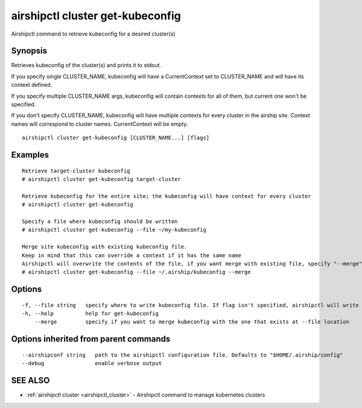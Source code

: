 .. _airshipctl_cluster_get-kubeconfig:

airshipctl cluster get-kubeconfig
---------------------------------

Airshipctl command to retrieve kubeconfig for a desired cluster(s)

Synopsis
~~~~~~~~


Retrieves kubeconfig of the cluster(s) and prints it to stdout.

If you specify single CLUSTER_NAME, kubeconfig will have a CurrentContext set to CLUSTER_NAME and
will have its context defined.

If you specify multiple CLUSTER_NAME args, kubeconfig will contain contexts for all of them, but current one
won't be specified.

If you don't specify CLUSTER_NAME, kubeconfig will have multiple contexts for every cluster
in the airship site. Context names will correspond to cluster names. CurrentContext will be empty.


::

  airshipctl cluster get-kubeconfig [CLUSTER_NAME...] [flags]

Examples
~~~~~~~~

::


  Retrieve target-cluster kubeconfig
  # airshipctl cluster get-kubeconfig target-cluster

  Retrieve kubeconfig for the entire site; the kubeconfig will have context for every cluster
  # airshipctl cluster get-kubeconfig

  Specify a file where kubeconfig should be written
  # airshipctl cluster get-kubeconfig --file ~/my-kubeconfig

  Merge site kubeconfig with existing kubeconfig file.
  Keep in mind that this can override a context if it has the same name
  Airshipctl will overwrite the contents of the file, if you want merge with existing file, specify "--merge" flag
  # airshipctl cluster get-kubeconfig --file ~/.airship/kubeconfig --merge


Options
~~~~~~~

::

  -f, --file string   specify where to write kubeconfig file. If flag isn't specified, airshipctl will write it to stdout
  -h, --help          help for get-kubeconfig
      --merge         specify if you want to merge kubeconfig with the one that exists at --file location

Options inherited from parent commands
~~~~~~~~~~~~~~~~~~~~~~~~~~~~~~~~~~~~~~

::

      --airshipconf string   path to the airshipctl configuration file. Defaults to "$HOME/.airship/config"
      --debug                enable verbose output

SEE ALSO
~~~~~~~~

* :ref:`airshipctl cluster <airshipctl_cluster>` 	 - Airshipctl command to manage kubernetes clusters

